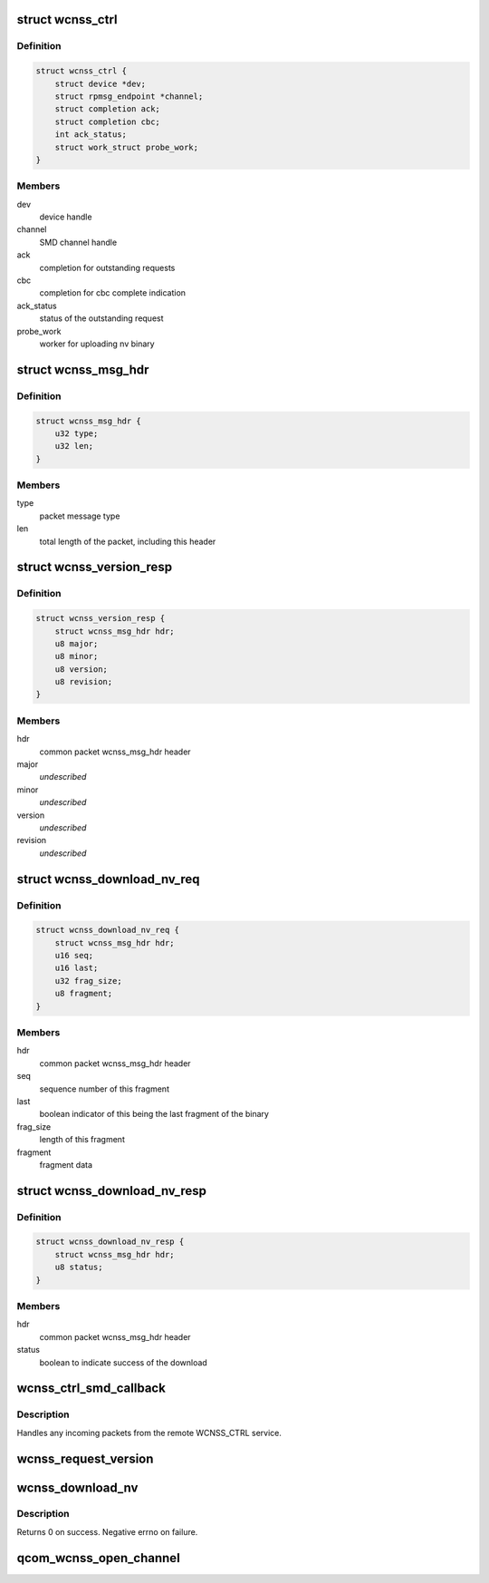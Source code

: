 .. -*- coding: utf-8; mode: rst -*-
.. src-file: drivers/soc/qcom/wcnss_ctrl.c

.. _`wcnss_ctrl`:

struct wcnss_ctrl
=================

.. c:type:: struct wcnss_ctrl

    driver context

.. _`wcnss_ctrl.definition`:

Definition
----------

.. code-block:: c

    struct wcnss_ctrl {
        struct device *dev;
        struct rpmsg_endpoint *channel;
        struct completion ack;
        struct completion cbc;
        int ack_status;
        struct work_struct probe_work;
    }

.. _`wcnss_ctrl.members`:

Members
-------

dev
    device handle

channel
    SMD channel handle

ack
    completion for outstanding requests

cbc
    completion for cbc complete indication

ack_status
    status of the outstanding request

probe_work
    worker for uploading nv binary

.. _`wcnss_msg_hdr`:

struct wcnss_msg_hdr
====================

.. c:type:: struct wcnss_msg_hdr

    common packet header for requests and responses

.. _`wcnss_msg_hdr.definition`:

Definition
----------

.. code-block:: c

    struct wcnss_msg_hdr {
        u32 type;
        u32 len;
    }

.. _`wcnss_msg_hdr.members`:

Members
-------

type
    packet message type

len
    total length of the packet, including this header

.. _`wcnss_version_resp`:

struct wcnss_version_resp
=========================

.. c:type:: struct wcnss_version_resp

    version request response

.. _`wcnss_version_resp.definition`:

Definition
----------

.. code-block:: c

    struct wcnss_version_resp {
        struct wcnss_msg_hdr hdr;
        u8 major;
        u8 minor;
        u8 version;
        u8 revision;
    }

.. _`wcnss_version_resp.members`:

Members
-------

hdr
    common packet wcnss_msg_hdr header

major
    *undescribed*

minor
    *undescribed*

version
    *undescribed*

revision
    *undescribed*

.. _`wcnss_download_nv_req`:

struct wcnss_download_nv_req
============================

.. c:type:: struct wcnss_download_nv_req

    firmware fragment request

.. _`wcnss_download_nv_req.definition`:

Definition
----------

.. code-block:: c

    struct wcnss_download_nv_req {
        struct wcnss_msg_hdr hdr;
        u16 seq;
        u16 last;
        u32 frag_size;
        u8 fragment;
    }

.. _`wcnss_download_nv_req.members`:

Members
-------

hdr
    common packet wcnss_msg_hdr header

seq
    sequence number of this fragment

last
    boolean indicator of this being the last fragment of the binary

frag_size
    length of this fragment

fragment
    fragment data

.. _`wcnss_download_nv_resp`:

struct wcnss_download_nv_resp
=============================

.. c:type:: struct wcnss_download_nv_resp

    firmware download response

.. _`wcnss_download_nv_resp.definition`:

Definition
----------

.. code-block:: c

    struct wcnss_download_nv_resp {
        struct wcnss_msg_hdr hdr;
        u8 status;
    }

.. _`wcnss_download_nv_resp.members`:

Members
-------

hdr
    common packet wcnss_msg_hdr header

status
    boolean to indicate success of the download

.. _`wcnss_ctrl_smd_callback`:

wcnss_ctrl_smd_callback
=======================

.. c:function:: int wcnss_ctrl_smd_callback(struct rpmsg_device *rpdev, void *data, int count, void *priv, u32 addr)

    handler from SMD responses

    :param struct rpmsg_device \*rpdev:
        *undescribed*

    :param void \*data:
        pointer to the incoming data packet

    :param int count:
        size of the incoming data packet

    :param void \*priv:
        *undescribed*

    :param u32 addr:
        *undescribed*

.. _`wcnss_ctrl_smd_callback.description`:

Description
-----------

Handles any incoming packets from the remote WCNSS_CTRL service.

.. _`wcnss_request_version`:

wcnss_request_version
=====================

.. c:function:: int wcnss_request_version(struct wcnss_ctrl *wcnss)

    send a version request to WCNSS

    :param struct wcnss_ctrl \*wcnss:
        wcnss ctrl driver context

.. _`wcnss_download_nv`:

wcnss_download_nv
=================

.. c:function:: int wcnss_download_nv(struct wcnss_ctrl *wcnss, bool *expect_cbc)

    send nv binary to WCNSS

    :param struct wcnss_ctrl \*wcnss:
        wcnss_ctrl state handle

    :param bool \*expect_cbc:
        indicator to caller that an cbc event is expected

.. _`wcnss_download_nv.description`:

Description
-----------

Returns 0 on success. Negative errno on failure.

.. _`qcom_wcnss_open_channel`:

qcom_wcnss_open_channel
=======================

.. c:function:: struct rpmsg_endpoint *qcom_wcnss_open_channel(void *wcnss, const char *name, rpmsg_rx_cb_t cb, void *priv)

    open additional SMD channel to WCNSS

    :param void \*wcnss:
        wcnss handle, retrieved from drvdata

    :param const char \*name:
        SMD channel name

    :param rpmsg_rx_cb_t cb:
        callback to handle incoming data on the channel

    :param void \*priv:
        *undescribed*

.. This file was automatic generated / don't edit.

